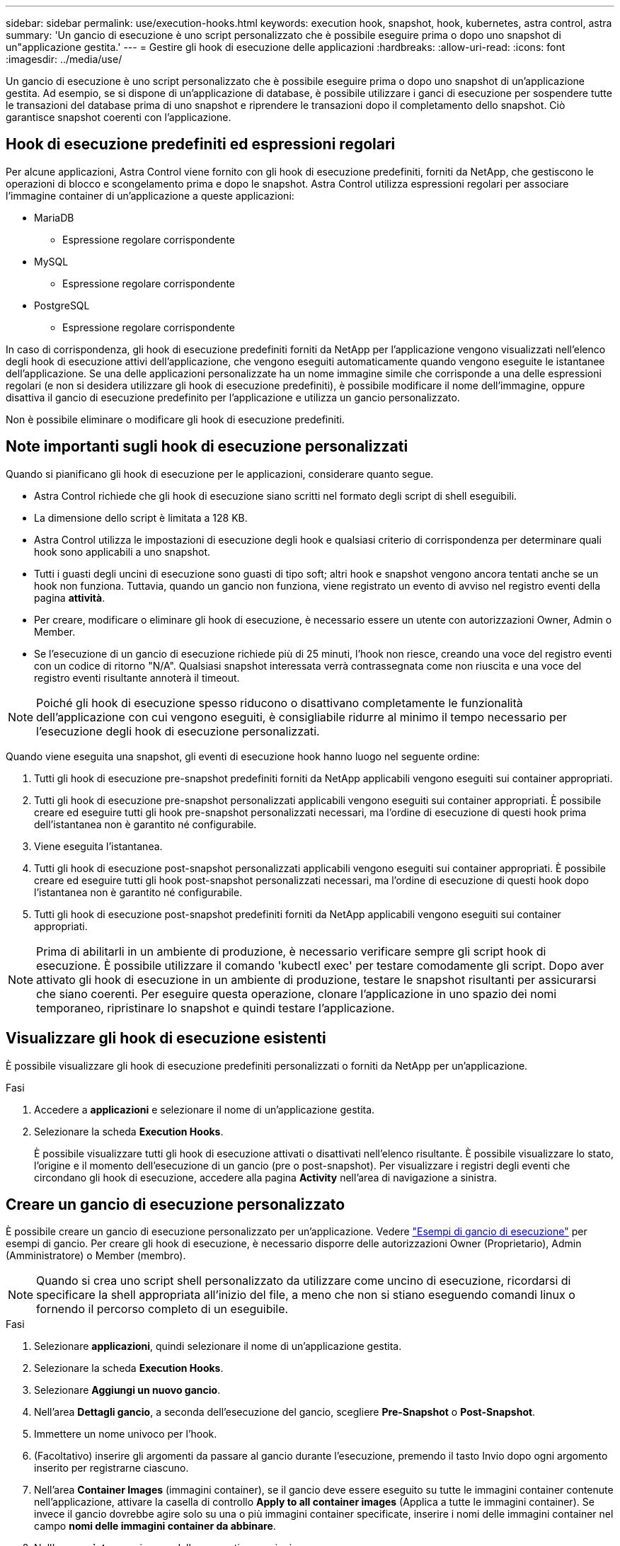 ---
sidebar: sidebar 
permalink: use/execution-hooks.html 
keywords: execution hook, snapshot, hook, kubernetes, astra control, astra 
summary: 'Un gancio di esecuzione è uno script personalizzato che è possibile eseguire prima o dopo uno snapshot di un"applicazione gestita.' 
---
= Gestire gli hook di esecuzione delle applicazioni
:hardbreaks:
:allow-uri-read: 
:icons: font
:imagesdir: ../media/use/


[role="lead"]
Un gancio di esecuzione è uno script personalizzato che è possibile eseguire prima o dopo uno snapshot di un'applicazione gestita. Ad esempio, se si dispone di un'applicazione di database, è possibile utilizzare i ganci di esecuzione per sospendere tutte le transazioni del database prima di uno snapshot e riprendere le transazioni dopo il completamento dello snapshot. Ciò garantisce snapshot coerenti con l'applicazione.



== Hook di esecuzione predefiniti ed espressioni regolari

Per alcune applicazioni, Astra Control viene fornito con gli hook di esecuzione predefiniti, forniti da NetApp, che gestiscono le operazioni di blocco e scongelamento prima e dopo le snapshot. Astra Control utilizza espressioni regolari per associare l'immagine container di un'applicazione a queste applicazioni:

* MariaDB
+
** Espressione regolare corrispondente


* MySQL
+
** Espressione regolare corrispondente


* PostgreSQL
+
** Espressione regolare corrispondente




In caso di corrispondenza, gli hook di esecuzione predefiniti forniti da NetApp per l'applicazione vengono visualizzati nell'elenco degli hook di esecuzione attivi dell'applicazione, che vengono eseguiti automaticamente quando vengono eseguite le istantanee dell'applicazione. Se una delle applicazioni personalizzate ha un nome immagine simile che corrisponde a una delle espressioni regolari (e non si desidera utilizzare gli hook di esecuzione predefiniti), è possibile modificare il nome dell'immagine, oppure disattiva il gancio di esecuzione predefinito per l'applicazione e utilizza un gancio personalizzato.

Non è possibile eliminare o modificare gli hook di esecuzione predefiniti.



== Note importanti sugli hook di esecuzione personalizzati

Quando si pianificano gli hook di esecuzione per le applicazioni, considerare quanto segue.

* Astra Control richiede che gli hook di esecuzione siano scritti nel formato degli script di shell eseguibili.
* La dimensione dello script è limitata a 128 KB.
* Astra Control utilizza le impostazioni di esecuzione degli hook e qualsiasi criterio di corrispondenza per determinare quali hook sono applicabili a uno snapshot.
* Tutti i guasti degli uncini di esecuzione sono guasti di tipo soft; altri hook e snapshot vengono ancora tentati anche se un hook non funziona. Tuttavia, quando un gancio non funziona, viene registrato un evento di avviso nel registro eventi della pagina *attività*.
* Per creare, modificare o eliminare gli hook di esecuzione, è necessario essere un utente con autorizzazioni Owner, Admin o Member.
* Se l'esecuzione di un gancio di esecuzione richiede più di 25 minuti, l'hook non riesce, creando una voce del registro eventi con un codice di ritorno "N/A". Qualsiasi snapshot interessata verrà contrassegnata come non riuscita e una voce del registro eventi risultante annoterà il timeout.



NOTE: Poiché gli hook di esecuzione spesso riducono o disattivano completamente le funzionalità dell'applicazione con cui vengono eseguiti, è consigliabile ridurre al minimo il tempo necessario per l'esecuzione degli hook di esecuzione personalizzati.

Quando viene eseguita una snapshot, gli eventi di esecuzione hook hanno luogo nel seguente ordine:

. Tutti gli hook di esecuzione pre-snapshot predefiniti forniti da NetApp applicabili vengono eseguiti sui container appropriati.
. Tutti gli hook di esecuzione pre-snapshot personalizzati applicabili vengono eseguiti sui container appropriati. È possibile creare ed eseguire tutti gli hook pre-snapshot personalizzati necessari, ma l'ordine di esecuzione di questi hook prima dell'istantanea non è garantito né configurabile.
. Viene eseguita l'istantanea.
. Tutti gli hook di esecuzione post-snapshot personalizzati applicabili vengono eseguiti sui container appropriati. È possibile creare ed eseguire tutti gli hook post-snapshot personalizzati necessari, ma l'ordine di esecuzione di questi hook dopo l'istantanea non è garantito né configurabile.
. Tutti gli hook di esecuzione post-snapshot predefiniti forniti da NetApp applicabili vengono eseguiti sui container appropriati.



NOTE: Prima di abilitarli in un ambiente di produzione, è necessario verificare sempre gli script hook di esecuzione. È possibile utilizzare il comando 'kubectl exec' per testare comodamente gli script. Dopo aver attivato gli hook di esecuzione in un ambiente di produzione, testare le snapshot risultanti per assicurarsi che siano coerenti. Per eseguire questa operazione, clonare l'applicazione in uno spazio dei nomi temporaneo, ripristinare lo snapshot e quindi testare l'applicazione.



== Visualizzare gli hook di esecuzione esistenti

È possibile visualizzare gli hook di esecuzione predefiniti personalizzati o forniti da NetApp per un'applicazione.

.Fasi
. Accedere a *applicazioni* e selezionare il nome di un'applicazione gestita.
. Selezionare la scheda *Execution Hooks*.
+
È possibile visualizzare tutti gli hook di esecuzione attivati o disattivati nell'elenco risultante. È possibile visualizzare lo stato, l'origine e il momento dell'esecuzione di un gancio (pre o post-snapshot). Per visualizzare i registri degli eventi che circondano gli hook di esecuzione, accedere alla pagina *Activity* nell'area di navigazione a sinistra.





== Creare un gancio di esecuzione personalizzato

È possibile creare un gancio di esecuzione personalizzato per un'applicazione. Vedere link:execution-hook-examples.html["Esempi di gancio di esecuzione"^] per esempi di gancio. Per creare gli hook di esecuzione, è necessario disporre delle autorizzazioni Owner (Proprietario), Admin (Amministratore) o Member (membro).


NOTE: Quando si crea uno script shell personalizzato da utilizzare come uncino di esecuzione, ricordarsi di specificare la shell appropriata all'inizio del file, a meno che non si stiano eseguendo comandi linux o fornendo il percorso completo di un eseguibile.

.Fasi
. Selezionare *applicazioni*, quindi selezionare il nome di un'applicazione gestita.
. Selezionare la scheda *Execution Hooks*.
. Selezionare *Aggiungi un nuovo gancio*.
. Nell'area *Dettagli gancio*, a seconda dell'esecuzione del gancio, scegliere *Pre-Snapshot* o *Post-Snapshot*.
. Immettere un nome univoco per l'hook.
. (Facoltativo) inserire gli argomenti da passare al gancio durante l'esecuzione, premendo il tasto Invio dopo ogni argomento inserito per registrarne ciascuno.
. Nell'area *Container Images* (immagini container), se il gancio deve essere eseguito su tutte le immagini container contenute nell'applicazione, attivare la casella di controllo *Apply to all container images* (Applica a tutte le immagini container). Se invece il gancio dovrebbe agire solo su una o più immagini container specificate, inserire i nomi delle immagini container nel campo *nomi delle immagini container da abbinare*.
. Nell'area *script*, eseguire una delle seguenti operazioni:
+
** Caricare uno script personalizzato.
+
... Selezionare l'opzione *carica file*.
... Selezionare un file e caricarlo.
... Assegnare allo script un nome univoco.
... (Facoltativo) inserire eventuali note che altri amministratori dovrebbero conoscere sullo script.


** Incollare uno script personalizzato dagli Appunti.
+
... Selezionare l'opzione *Incolla dagli Appunti*.
... Selezionare il campo di testo e incollare il testo dello script nel campo.
... Assegnare allo script un nome univoco.
... (Facoltativo) inserire eventuali note che altri amministratori dovrebbero conoscere sullo script.




. Selezionare *Aggiungi gancio*.




== Disattiva un gancio di esecuzione

È possibile disattivare un gancio di esecuzione se si desidera impedirne temporaneamente l'esecuzione prima o dopo un'istantanea di un'applicazione. Per disattivare gli hook di esecuzione, è necessario disporre delle autorizzazioni Owner, Admin o Member.

.Fasi
. Selezionare *applicazioni*, quindi selezionare il nome di un'applicazione gestita.
. Selezionare la scheda *Execution Hooks*.
. Selezionare l'elenco a discesa *azioni* per un gancio che si desidera disattivare.
. Selezionare *Disable* (Disattiva).




== Eliminare un gancio di esecuzione

È possibile rimuovere completamente un gancio di esecuzione se non è più necessario. Per eliminare gli hook di esecuzione, è necessario disporre delle autorizzazioni Owner, Admin o Member.

.Fasi
. Selezionare *applicazioni*, quindi selezionare il nome di un'applicazione gestita.
. Selezionare la scheda *Execution Hooks*.
. Selezionare l'elenco a discesa *azioni* per un gancio che si desidera eliminare.
. Selezionare *Delete* (Elimina).

